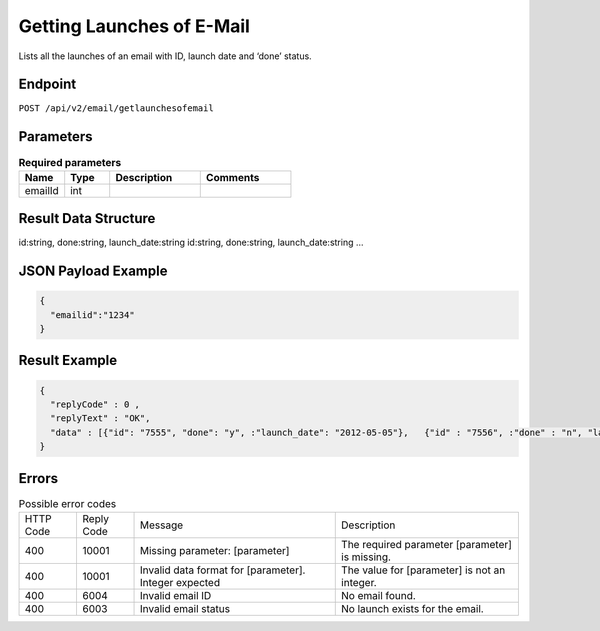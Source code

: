 Getting Launches of E-Mail
==========================

Lists all the launches of an email with ID, launch date and ‘done’ status.

Endpoint
--------

``POST /api/v2/email/getlaunchesofemail``

Parameters
----------

.. list-table:: **Required parameters**
   :header-rows: 1
   :widths: 20 20 40 40

   * - Name
     - Type
     - Description
     - Comments
   * - emailId
     - int
     -
     -

Result Data Structure
---------------------

id:string, done:string, launch_date:string
id:string, done:string, launch_date:string
…

JSON Payload Example
--------------------

.. code-block:: json

   {
     "emailid":"1234"
   }

Result Example
--------------

.. code-block:: json

   {
     "replyCode" : 0 ,
     "replyText" : "OK",
     "data" : [{"id": "7555", "done": "y", :"launch_date": "2012-05-05"},   {"id" : "7556", :"done" : "n", "launch_date": "2012-05-05"}]
   }

Errors
------

.. list-table:: Possible error codes

   * - HTTP Code
     - Reply Code
     - Message
     - Description
   * - 400
     - 10001
     - Missing parameter: [parameter]
     - The required parameter [parameter] is missing.
   * - 400
     - 10001
     - Invalid data format for [parameter]. Integer expected
     - The value for [parameter] is not an integer.
   * - 400
     - 6004
     - Invalid email ID
     - No email found.
   * - 400
     - 6003
     - Invalid email status
     - No launch exists for the email.